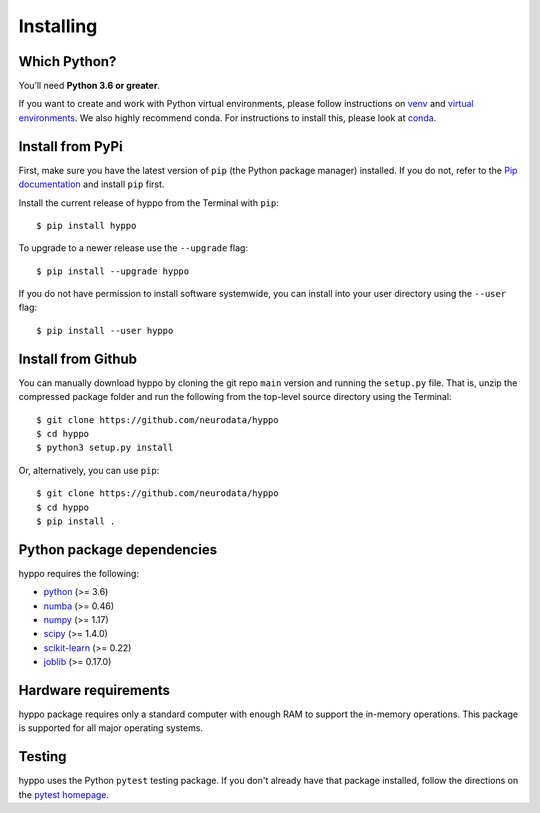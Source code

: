Installing
============

Which Python?
-------------

You’ll need **Python 3.6 or greater**.

If you want to
create and work with Python virtual environments, please follow instructions
on `venv <https://docs.python.org/3/library/venv.html>`_ and `virtual
environments <http://docs.python-guide.org/en/latest/dev/virtualenvs/>`_. We
also highly recommend conda. For instructions to install this, please look
at
`conda <https://docs.conda.io/projects/conda/en/latest/user-guide/install/>`_.

Install from PyPi
-----------------

First, make sure you have the latest version of ``pip`` (the Python package
manager) installed. If you do not, refer to the `Pip documentation
<https://pip.pypa.io/en/stable/installing/>`_ and install ``pip`` first.

Install the current release of hyppo from the Terminal with ``pip``::

    $ pip install hyppo

To upgrade to a newer release use the ``--upgrade`` flag::

    $ pip install --upgrade hyppo

If you do not have permission to install software systemwide, you can install
into your user directory using the ``--user`` flag::

    $ pip install --user hyppo

Install from Github
-------------------
You can manually download hyppo by cloning the git repo ``main`` version and
running the ``setup.py`` file. That is, unzip the compressed package folder
and run the following from the top-level source directory using the Terminal::

    $ git clone https://github.com/neurodata/hyppo
    $ cd hyppo
    $ python3 setup.py install

Or, alternatively, you can use ``pip``::

    $ git clone https://github.com/neurodata/hyppo
    $ cd hyppo
    $ pip install .

Python package dependencies
---------------------------
hyppo requires the following:

- `python <https://www.python.org/>`_ (>= 3.6)
- `numba <https://numba.pydata.org/>`_ (>= 0.46)
- `numpy <https://numpy.org/>`_  (>= 1.17)
- `scipy <https://docs.scipy.org/doc/scipy/reference/>`_ (>= 1.4.0)
- `scikit-learn <https://scikit-learn.org/stable/>`_ (>= 0.22)
- `joblib <https://joblib.readthedocs.io/en/latest/>`_ (>= 0.17.0)

Hardware requirements
---------------------
hyppo package requires only a standard computer with enough RAM to support
the in-memory operations. This package is supported for all major operating systems.

Testing
-------
hyppo uses the Python ``pytest`` testing package.  If you don't already have
that package installed, follow the directions on the `pytest homepage
<https://docs.pytest.org/en/latest/>`_.
